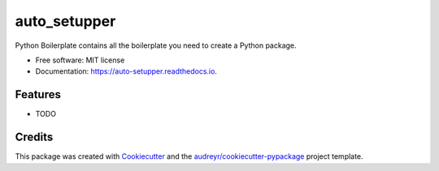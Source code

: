 =============
auto_setupper
=============


.. image:: https://img.shields.io/pypi/v/auto_setupper.svg
        :target: https://pypi.python.org/pypi/auto_setupper

.. image:: https://img.shields.io/travis/anosillus/auto_setupper.svg
        :target: https://travis-ci.com/anosillus/auto_setupper

.. image:: https://readthedocs.org/projects/auto-setupper/badge/?version=latest
        :target: https://auto-setupper.readthedocs.io/en/latest/?badge=latest
        :alt: Documentation Status




Python Boilerplate contains all the boilerplate you need to create a Python package.


* Free software: MIT license
* Documentation: https://auto-setupper.readthedocs.io.


Features
--------

* TODO

Credits
-------

This package was created with Cookiecutter_ and the `audreyr/cookiecutter-pypackage`_ project template.

.. _Cookiecutter: https://github.com/audreyr/cookiecutter
.. _`audreyr/cookiecutter-pypackage`: https://github.com/audreyr/cookiecutter-pypackage
